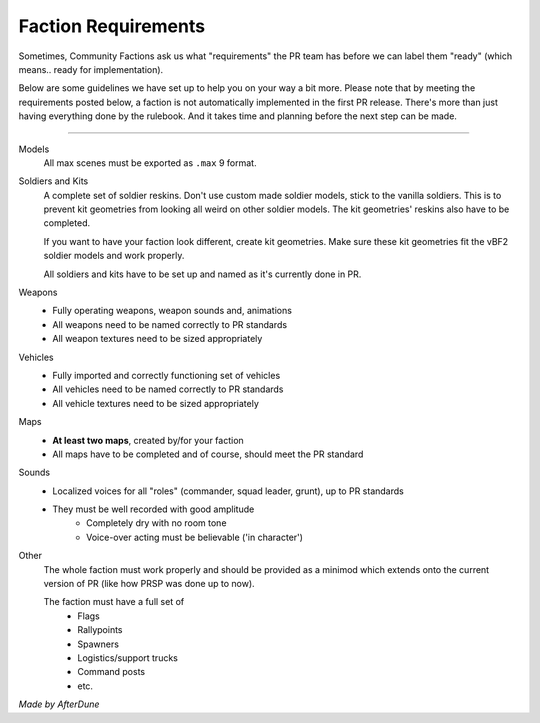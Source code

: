 
Faction Requirements
====================

Sometimes, Community Factions ask us what "requirements" the PR team has before we can label them "ready" (which means.. ready for implementation).

Below are some guidelines we have set up to help you on your way a bit more. Please note that by meeting the requirements posted below, a faction is not automatically implemented in the first PR release. There's more than just having everything done by the rulebook. And it takes time and planning before the next step can be made.

----

Models
   All max scenes must be exported as ``.max`` 9 format.

Soldiers and Kits
   A complete set of soldier reskins. Don't use custom made soldier models, stick to the vanilla soldiers. This is to prevent kit geometries from looking all weird on other soldier models. The kit geometries' reskins also have to be completed.

   If you want to have your faction look different, create kit geometries. Make sure these kit geometries fit the vBF2 soldier models and work properly.

   All soldiers and kits have to be set up and named as it's currently done in PR.

Weapons
   - Fully operating weapons, weapon sounds and, animations
   - All weapons need to be named correctly to PR standards
   - All weapon textures need to be sized appropriately

Vehicles
   - Fully imported and correctly functioning set of vehicles
   - All vehicles need to be named correctly to PR standards
   - All vehicle textures need to be sized appropriately

Maps
   - **At least two maps**, created by/for your faction
   - All maps have to be completed and of course, should meet the PR standard

Sounds
   - Localized voices for all "roles" (commander, squad leader, grunt), up to PR standards
   - They must be well recorded with good amplitude
      - Completely dry with no room tone
      - Voice-over acting must be believable ('in character')

Other
   The whole faction must work properly and should be provided as a minimod which extends onto the current version of PR (like how PRSP was done up to now).
   
   The faction must have a full set of
      - Flags
      - Rallypoints
      - Spawners
      - Logistics/support trucks
      - Command posts
      - etc.

*Made by AfterDune*
